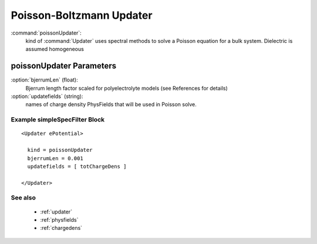 .. _poisson:

Poisson-Boltzmann Updater
------------------------------

:command:`poissonUpdater`:
    kind of :command:`Updater` uses spectral methods to solve a Poisson equation
    for a bulk system. Dielectric is assumed homogeneous

    
poissonUpdater Parameters
^^^^^^^^^^^^^^^^^^^^^^^^^^^^^^^^^^^^^

:option:`bjerrumLen` (float):
    Bjerrum length factor scaled for polyelectrolyte models (see References 
    for details)

:option:`updatefields` (string):
    names of charge density PhysFields that will be used in Poisson solve.

    
Example simpleSpecFilter Block
~~~~~~~~~~~~~~~~~~~~~~~~~~~~~~~~

::

  <Updater ePotential>

    kind = poissonUpdater
    bjerrumLen = 0.001
    updatefields = [ totChargeDens ]

  </Updater>


See also
~~~~~~~~~~
    - :ref:`updater`
    - :ref:`physfields`
    - :ref:`chargedens`
